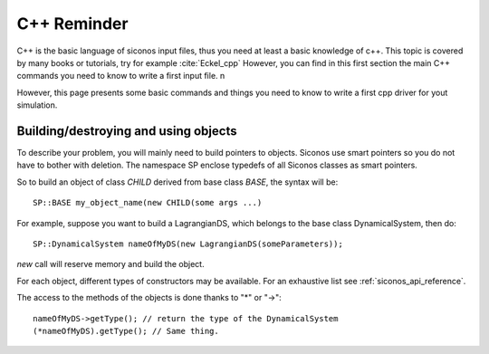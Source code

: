 .. _cpp_reminder::


C++ Reminder
============

C++ is the basic language of siconos input files, thus you need at least a basic knowledge of c++.
This topic is covered by many books or tutorials, try for example :cite:`Eckel_cpp`
However, you can find in this first section the main C++ commands you need to know to write a first input file. \n


However, this page presents some basic commands and things you need to know to write a first cpp driver for yout simulation.

Building/destroying and using objects
-------------------------------------

.. highlight:: c++
	       
To describe your problem, you will mainly need to build pointers to objects. 
Siconos use smart pointers so you do not have to bother with deletion.
The namespace SP enclose typedefs of all Siconos classes as smart pointers.

So to build an object of class *CHILD* derived from base class *BASE*, the syntax will be::

  SP::BASE my_object_name(new CHILD(some args ...)

For example, suppose you want to build a LagrangianDS, which belongs
to the base class DynamicalSystem, then do::

  SP::DynamicalSystem nameOfMyDS(new LagrangianDS(someParameters));

*new* call will reserve memory and build the object.

For each object, different types of constructors may be available. For an
exhaustive list see :ref:`siconos_api_reference`.

The access to the methods of the objects is done thanks to "*" or "->"::
  
  nameOfMyDS->getType(); // return the type of the DynamicalSystem
  (*nameOfMyDS).getType(); // Same thing. 

